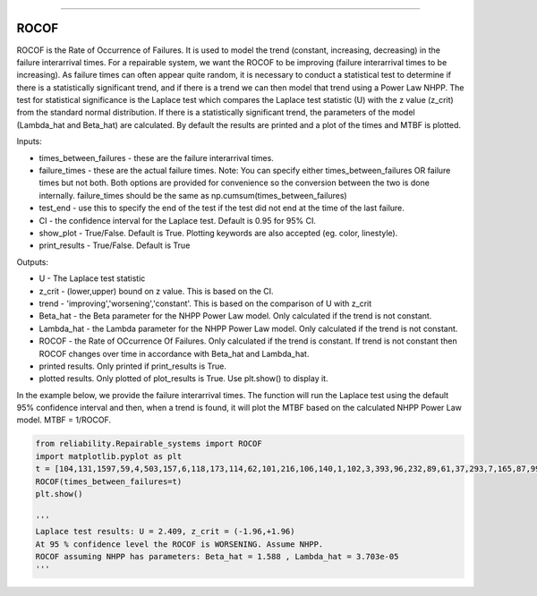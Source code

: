 .. image:: images/logo.png

-------------------------------------

ROCOF
''''''''''''''''''''''''

ROCOF is the Rate of Occurrence of Failures. It is used to model the trend (constant, increasing, decreasing) in the failure interarrival times. For a repairable system, we want the ROCOF to be improving (failure interarrival times to be increasing). As failure times can often appear quite random, it is necessary to conduct a statistical test to determine if there is a statistically significant trend, and if there is a trend we can then model that trend using a Power Law NHPP. The test for statistical significance is the Laplace test which compares the Laplace test statistic (U) with the z value (z_crit) from the standard normal distribution. If there is a statistically significant trend, the parameters of the model (Lambda_hat and Beta_hat) are calculated. By default the results are printed and a plot of the times and MTBF is plotted.

Inputs:

-   times_between_failures - these are the failure interarrival times.
-   failure_times - these are the actual failure times. Note: You can specify either times_between_failures OR failure times but not both. Both options are provided for convenience so the conversion between the two is done internally. failure_times should be the same as np.cumsum(times_between_failures)
-   test_end - use this to specify the end of the test if the test did not end at the time of the last failure.
-   CI - the confidence interval for the Laplace test. Default is 0.95 for 95% CI.
-   show_plot - True/False. Default is True. Plotting keywords are also accepted (eg. color, linestyle).
-   print_results - True/False. Default is True

Outputs:

-   U - The Laplace test statistic
-   z_crit - (lower,upper) bound on z value. This is based on the CI.
-   trend - 'improving','worsening','constant'. This is based on the comparison of U with z_crit
-   Beta_hat - the Beta parameter for the NHPP Power Law model. Only calculated if the trend is not constant.
-   Lambda_hat - the Lambda parameter for the NHPP Power Law model. Only calculated if the trend is not constant.
-   ROCOF - the Rate of OCcurrence Of Failures. Only calculated if the trend is constant. If trend is not constant then ROCOF changes over time in accordance with Beta_hat and Lambda_hat.
-   printed results. Only printed if print_results is True.
-   plotted results. Only plotted of plot_results is True. Use plt.show() to display it.

In the example below, we provide the failure interarrival times. The function will run the Laplace test using the default 95% confidence interval and then, when a trend is found, it will plot the MTBF based on the calculated NHPP Power Law model. MTBF = 1/ROCOF.

.. code:: python

    from reliability.Repairable_systems import ROCOF
    import matplotlib.pyplot as plt
    t = [104,131,1597,59,4,503,157,6,118,173,114,62,101,216,106,140,1,102,3,393,96,232,89,61,37,293,7,165,87,99]
    ROCOF(times_between_failures=t)
    plt.show()

    '''
    Laplace test results: U = 2.409, z_crit = (-1.96,+1.96)
    At 95 % confidence level the ROCOF is WORSENING. Assume NHPP.
    ROCOF assuming NHPP has parameters: Beta_hat = 1.588 , Lambda_hat = 3.703e-05
    '''
    
.. image:: images/ROCOF.png
